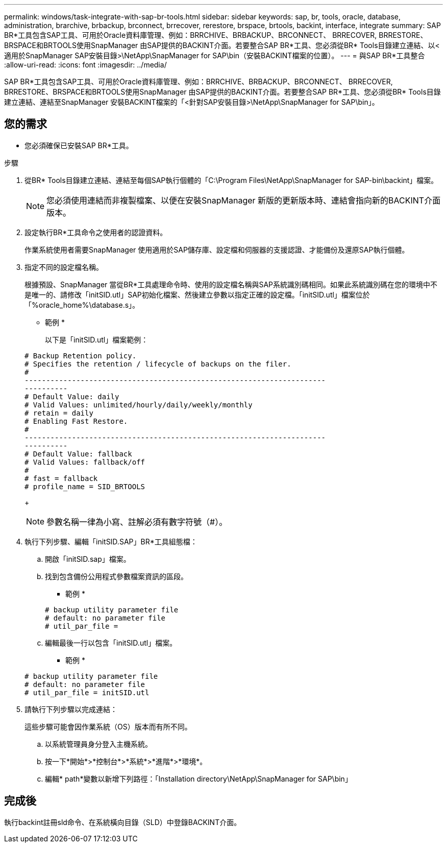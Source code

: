 ---
permalink: windows/task-integrate-with-sap-br-tools.html 
sidebar: sidebar 
keywords: sap, br, tools, oracle, database, administration, brarchive, brbackup, brconnect, brrecover, rerestore, brspace, brtools, backint, interface, integrate 
summary: SAP BR*工具包含SAP工具、可用於Oracle資料庫管理、例如：BRRCHIVE、BRBACKUP、BRCONNECT、 BRRECOVER, BRRESTORE、BRSPACE和BRTOOLS使用SnapManager 由SAP提供的BACKINT介面。若要整合SAP BR*工具、您必須從BR* Tools目錄建立連結、以<適用於SnapManager SAP安裝目錄>\NetApp\SnapManager for SAP\bin（安裝BACKINT檔案的位置）。 
---
= 與SAP BR*工具整合
:allow-uri-read: 
:icons: font
:imagesdir: ../media/


[role="lead"]
SAP BR*工具包含SAP工具、可用於Oracle資料庫管理、例如：BRRCHIVE、BRBACKUP、BRCONNECT、 BRRECOVER, BRRESTORE、BRSPACE和BRTOOLS使用SnapManager 由SAP提供的BACKINT介面。若要整合SAP BR*工具、您必須從BR* Tools目錄建立連結、連結至SnapManager 安裝BACKINT檔案的「<針對SAP安裝目錄>\NetApp\SnapManager for SAP\bin」。



== 您的需求

* 您必須確保已安裝SAP BR*工具。


.步驟
. 從BR* Tools目錄建立連結、連結至每個SAP執行個體的「C:\Program Files\NetApp\SnapManager for SAP-bin\backint」檔案。
+

NOTE: 您必須使用連結而非複製檔案、以便在安裝SnapManager 新版的更新版本時、連結會指向新的BACKINT介面版本。

. 設定執行BR*工具命令之使用者的認證資料。
+
作業系統使用者需要SnapManager 使用適用於SAP儲存庫、設定檔和伺服器的支援認證、才能備份及還原SAP執行個體。

. 指定不同的設定檔名稱。
+
根據預設、SnapManager 當從BR*工具處理命令時、使用的設定檔名稱與SAP系統識別碼相同。如果此系統識別碼在您的環境中不是唯一的、請修改「initSID.utl」SAP初始化檔案、然後建立參數以指定正確的設定檔。「initSID.utl」檔案位於「%oracle_home%\database.s」。

+
* 範例 *

+
以下是「initSID.utl」檔案範例：

+
[listing]
----
# Backup Retention policy.
# Specifies the retention / lifecycle of backups on the filer.
#
----------------------------------------------------------------------
----------
# Default Value: daily
# Valid Values: unlimited/hourly/daily/weekly/monthly
# retain = daily
# Enabling Fast Restore.
#
----------------------------------------------------------------------
----------
# Default Value: fallback
# Valid Values: fallback/off
#
# fast = fallback
# profile_name = SID_BRTOOLS
----
+

NOTE: 參數名稱一律為小寫、註解必須有數字符號（#）。

. 執行下列步驟、編輯「initSID.SAP」BR*工具組態檔：
+
.. 開啟「initSID.sap」檔案。
.. 找到包含備份公用程式參數檔案資訊的區段。
+
* 範例 *

+
[listing]
----
# backup utility parameter file
# default: no parameter file
# util_par_file =
----
.. 編輯最後一行以包含「initSID.utl」檔案。
+
* 範例 *

+
[listing]
----
# backup utility parameter file
# default: no parameter file
# util_par_file = initSID.utl
----


. 請執行下列步驟以完成連結：
+
這些步驟可能會因作業系統（OS）版本而有所不同。

+
.. 以系統管理員身分登入主機系統。
.. 按一下*開始*>*控制台*>*系統*>*進階*>*環境*。
.. 編輯* path*變數以新增下列路徑：「Installation directory\NetApp\SnapManager for SAP\bin」






== 完成後

執行backint註冊sld命令、在系統橫向目錄（SLD）中登錄BACKINT介面。
